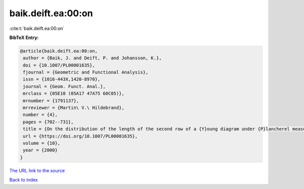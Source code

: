 baik.deift.ea:00:on
===================

:cite:t:`baik.deift.ea:00:on`

**BibTeX Entry:**

.. code-block:: bibtex

   @article{baik.deift.ea:00:on,
    author = {Baik, J. and Deift, P. and Johansson, K.},
    doi = {10.1007/PL00001635},
    fjournal = {Geometric and Functional Analysis},
    issn = {1016-443X,1420-8970},
    journal = {Geom. Funct. Anal.},
    mrclass = {05E10 (05A17 47A75 60C05)},
    mrnumber = {1791137},
    mrreviewer = {Martin\ V.\ Hildebrand},
    number = {4},
    pages = {702--731},
    title = {On the distribution of the length of the second row of a {Y}oung diagram under {P}lancherel measure},
    url = {https://doi.org/10.1007/PL00001635},
    volume = {10},
    year = {2000}
   }
`The URL link to the source <ttps://doi.org/10.1007/PL00001635}>`_


`Back to index <../By-Cite-Keys.html>`_
